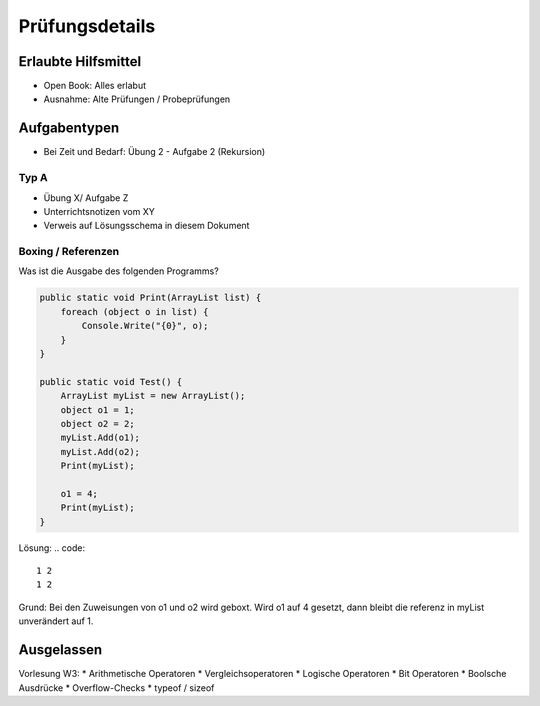 Prüfungsdetails
===============


Erlaubte Hilfsmittel
---------------------

* Open Book: Alles erlabut
* Ausnahme: Alte Prüfungen / Probeprüfungen

Aufgabentypen
-------------

* Bei Zeit und Bedarf: Übung 2 - Aufgabe 2 (Rekursion)

Typ A
.....

* Übung X/ Aufgabe Z
* Unterrichtsnotizen vom XY
* Verweis auf Lösungsschema in diesem Dokument


Boxing / Referenzen
...................

Was ist die Ausgabe des folgenden Programms?

.. code:: c#

    public static void Print(ArrayList list) {
        foreach (object o in list) {
            Console.Write("{0}", o);
        }
    }

    public static void Test() {
        ArrayList myList = new ArrayList();
        object o1 = 1;
        object o2 = 2;
        myList.Add(o1);
        myList.Add(o2);
        Print(myList);

        o1 = 4;
        Print(myList);
    }

Lösung:
.. code::

    1 2
    1 2

Grund: Bei den Zuweisungen von o1 und o2 wird geboxt.
Wird o1 auf 4 gesetzt, dann bleibt die referenz in myList unverändert auf 1.

Ausgelassen
-----------

Vorlesung W3:
* Arithmetische Operatoren
* Vergleichsoperatoren
* Logische Operatoren
* Bit Operatoren
* Boolsche Ausdrücke
* Overflow-Checks
* typeof / sizeof
